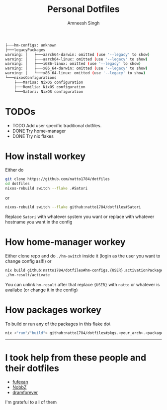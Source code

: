 #+TITLE: Personal Dotfiles
#+AUTHOR: Amneesh Singh
#+OPTIONS: toc:nil num:nil

#+begin_src sh
├───hm-configs: unknown
├───legacyPackages
warning: │   ├───aarch64-darwin: omitted (use '--legacy' to show)
warning: │   ├───aarch64-linux: omitted (use '--legacy' to show)
warning: │   ├───i686-linux: omitted (use '--legacy' to show)
warning: │   ├───x86_64-darwin: omitted (use '--legacy' to show)
warning: │   └───x86_64-linux: omitted (use '--legacy' to show)
└───nixosConfigurations
    ├───Marisa: NixOS configuration
    ├───Remilia: NixOS configuration
    └───Satori: NixOS configuration
#+end_src

* TODOs
+ TODO Add user specific traditional dotfiles.
+ DONE Try home-manager
+ DONE Try nix flakes

* How install workey
Either do
#+begin_src sh
git clone https://github.com/natto1784/dotfiles
cd dotfiles
nixos-rebuild switch --flake .#Satori 
#+end_src
or 
#+begin_src sh
nixos-rebuild switch --flake github:natto1784/dotfiles#Satori
#+end_src
Replace ~Satori~ with whatever system you want or replace with whatever hostname you want in the config

* How home-manager workey
Either clone repo and do ~./hm-switch~ inside it (login as the user you want to change config as!!!)
or
#+begin_src sh
nix build github:natto1784/dotfiles#hm-configs.{USER}.activationPackage -o hm-result
./hm-result/activate
#+end_src
You can unlink ~hm-result~ after that
replace ~{USER}~ with ~natto~ or whatever is availabe (or change it in the config)

* How packages workey
To build or run any of the packages in this flake do\
#+begin_src sh
nix <"run"/"build"> github:natto1784/dotfiles#pkgs.<your_arch>.<package_name>
#+end_src

-----

* I took help from these people and their dotfiles
+ [[https://github.com/fufexan][fufexan]]
+ [[https://github.com/NobbZ][NobbZ]]
+ [[https://github.com/dramforever][dramforever]]

I'm grateful to all of them
